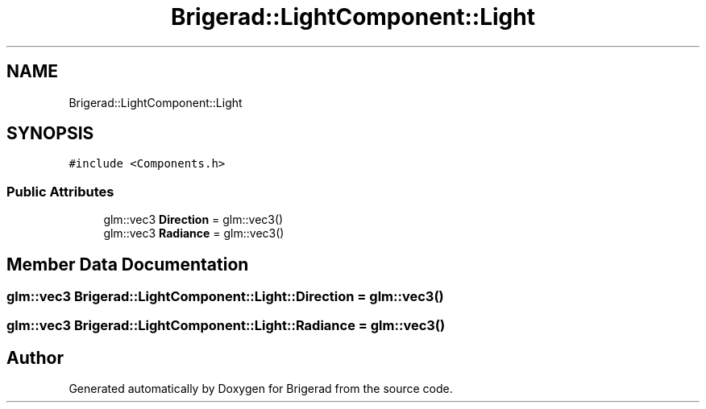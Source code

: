 .TH "Brigerad::LightComponent::Light" 3 "Sun Feb 7 2021" "Version 0.2" "Brigerad" \" -*- nroff -*-
.ad l
.nh
.SH NAME
Brigerad::LightComponent::Light
.SH SYNOPSIS
.br
.PP
.PP
\fC#include <Components\&.h>\fP
.SS "Public Attributes"

.in +1c
.ti -1c
.RI "glm::vec3 \fBDirection\fP = glm::vec3()"
.br
.ti -1c
.RI "glm::vec3 \fBRadiance\fP = glm::vec3()"
.br
.in -1c
.SH "Member Data Documentation"
.PP 
.SS "glm::vec3 Brigerad::LightComponent::Light::Direction = glm::vec3()"

.SS "glm::vec3 Brigerad::LightComponent::Light::Radiance = glm::vec3()"


.SH "Author"
.PP 
Generated automatically by Doxygen for Brigerad from the source code\&.
